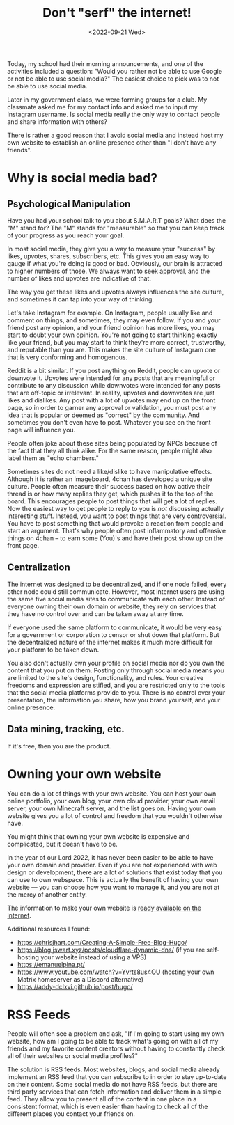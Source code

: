 #+TITLE: Don't "serf" the internet!
#+DATE: <2022-09-21 Wed>
#+TAGS[]: technology

Today, my school had their morning announcements, and one of the activities included a question: "Would you rather not be able to use Google or not be able to use social media?" The easiest choice to pick was to not be able to use social media.

Later in my government class, we were forming groups for a club. My classmate asked me for my contact info and asked me to input my Instagram username. Is social media really the only way to contact people and share information with others?

There is rather a good reason that I avoid social media and instead host my own website to establish an online presence other than "I don't have any friends".

* Why is social media bad?

** Psychological Manipulation

Have you had your school talk to you about S.M.A.R.T goals? What does the "M" stand for? The "M" stands for "measurable" so that you can keep track of your progress as you reach your goal.

In most social media, they give you a way to measure your "success" by likes, upvotes, shares, subscribers, etc. This gives you an easy way to gauge if what you're doing is good or bad. Obviously, our brain is attracted to higher numbers of those. We always want to seek approval, and the number of likes and upvotes are indicative of that.

The way you get these likes and upvotes always influences the site culture, and sometimes it can tap into your way of thinking.

Let's take Instagram for example. On Instagram, people usually like and comment on things, and sometimes, they may even follow. If you and your friend post any opinion, and your friend opinion has more likes, you may start to doubt your own opinion. You're not going to start thinking exactly like your friend, but you may start to think they're more correct, trustworthy, and reputable than you are. This makes the site culture of Instagram one that is very conforming and homogenous.

Reddit is a bit similar. If you post anything on Reddit, people can upvote or downvote it. Upvotes were intended for any posts that are meaningful or contribute to any discussion while downvotes were intended for any posts that are off-topic or irrelevant. In reality, upvotes and downvotes are just likes and dislikes. Any post with a lot of upvotes may end up on the front page, so in order to garner any approval or validation, you must post any idea that is popular or deemed as "correct" by the community. And sometimes you don't even have to post. Whatever you see on the front page will influence you.

People often joke about these sites being populated by NPCs because of the fact that they all think alike. For the same reason, people might also label them as "echo chambers."

Sometimes sites do not need a like/dislike to have manipulative effects. Although it is rather an imageboard, 4chan has developed a unique site culture. People often measure their success based on how active their thread is or how many replies they get, which pushes it to the top of the board. This encourages people to post things that will get a lot of replies. Now the easiest way to get people to reply to you is /not/ discussing actually interesting stuff. Instead, you want to post things that are very controversial. You have to post something that would provoke a reaction from people and start an argument. That's why people often post inflammatory and offensive things on 4chan – to earn some (You)'s and have their post show up on the front page.

** Centralization

The internet was designed to be decentralized, and if one node failed, every other node could still communicate. However, most internet users are using the same five social media sites to communicate with each other. Instead of everyone owning their own domain or website, they rely on services that they have no control over and can be taken away at any time.

If everyone used the same platform to communicate, it would be very easy for a government or corporation to censor or shut down that platform. But the decentralized nature of the internet makes it much more difficult for your platform to be taken down.

You also don't actually own your profile on social media nor do you own the content that you put on them. Posting only through social media means you are limited to the site's design, functionality, and rules. Your creative freedoms and expression are stifled, and you are restricted only to the tools that the social media platforms provide to you. There is no control over your presentation, the information you share, how you brand yourself, and your online presence.

** Data mining, tracking, etc.

If it's free, then you are the product.

* Owning your own website

You can do a lot of things with your own website. You can host your own online portfolio, your own blog, your own cloud provider, your own email server, your own Minecraft server, and the list goes on. Having your own website gives you a lot of control and freedom that you wouldn't otherwise have.

You might think that owning your own website is expensive and complicated, but it doesn't have to be.

In the year of our Lord 2022, it has never been easier to be able to have your own domain and provider. Even if you are not experienced with web design or development, there are a lot of solutions that exist today that you can use to own webspace. This is actually the benefit of having your own website --- you can choose how you want to manage it, and you are not at the mercy of another entity.

The information to make your own website is [[https://landchad.net][ready available on the internet]].

Additional resources I found:

- [[https://chrisjhart.com/Creating-A-Simple-Free-Blog-Hugo/]]
- [[https://blog.jswart.xyz/posts/cloudflare-dynamic-dns/]] (if you are self-hosting your website instead of using a VPS)
- [[https://emanuelpina.pt/]]
- [[https://www.youtube.com/watch?v=Yvrts8us4OU]] (hosting your own Matrix homeserver as a Discord alternative)
- [[https://addy-dclxvi.github.io/post/hugo/]]

* RSS Feeds

People will often see a problem and ask, "If I'm going to start using my own website, how am I going to be able to track what's going on with all of my friends and my favorite content creators without having to constantly check all of their websites or social media profiles?"

The solution is RSS feeds. Most websites, blogs, and social media already implement an RSS feed that you can subscribe to in order to stay up-to-date on their content. Some social media do not have RSS feeds, but there are third party services that can fetch information and deliver them in a simple feed. They allow you to present all of the content in one place in a consistent format, which is even easier than having to check all of the different places you contact your friends on.

